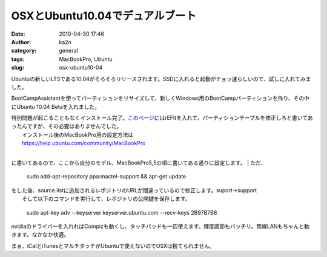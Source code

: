 OSXとUbuntu10.04でデュアルブート
################################
:date: 2010-04-30 17:46
:author: ka2n
:category: general
:tags: MacBookPro, Ubuntu
:slug: osx-ubuntu10-04

Ubuntuの新しいLTSである10.04がそろそろリリースされます。SSDに入れると起動がチョッ速らしいので、試しに入れてみました。

|image0|

BootCampAssistantを使ってパーティションをリサイズして、新しくWindows用のBootCampパーティションを作り、その中にUbuntu
10.04 Betaを入れました。

|image1|

| 特別問題が起こることもなくインストール完了。\ `このページ`_\ にはrEFItを入れて、パーティションテーブルを修正しろと書いてあったんですが、その必要はありませんでした。
|  インストール後のMacBookPro用の設定方法は
|  https://help.ubuntu.com/community/MacBookPro
| 
に書いてあるので、ここから自分のモデル、MacBookPro5,5の項に書いてある通りに設定します。
|  ただ、

    sudo add-apt-repository ppa:mactel-support && apt-get update

| をした後、source.listに追加されるレポジトリのURLが間違っているので修正します。suport→support
|  そして以下のコマンドを実行して、レポジトリの公開鍵を保存します。

    sudo apt-key adv --keyserver keyserver.ubuntu.com --recv-keys
    2B97B7B8

nvidiaのドライバーを入れればCompizも動くし、タッチパッドも一応使えます。輝度調節もバッチリ。無線LANもちゃんと動きます。なかなか快適。

|image2|

まぁ、iCalとiTunesとマルチタッチがUbuntuで使えないのでOSXは捨てられません。

.. _このページ: https://help.ubuntu.com/community/MactelSupportTeam/AppleIntelInstallation

.. |image0| image:: http://ktmtt.com/diary/wp-content/uploads/Screenshot-300x187.png
   :target: http://ktmtt.com/diary/wp-content/uploads/Screenshot.png
.. |image1| image:: http://ktmtt.com/diary/wp-content/uploads/bootcamp.png
   :target: http://ktmtt.com/diary/wp-content/uploads/bootcamp.png
.. |image2| image:: http://ktmtt.com/diary/wp-content/uploads/Screenshot-1-300x187.png
   :target: http://ktmtt.com/diary/wp-content/uploads/Screenshot-1.png
